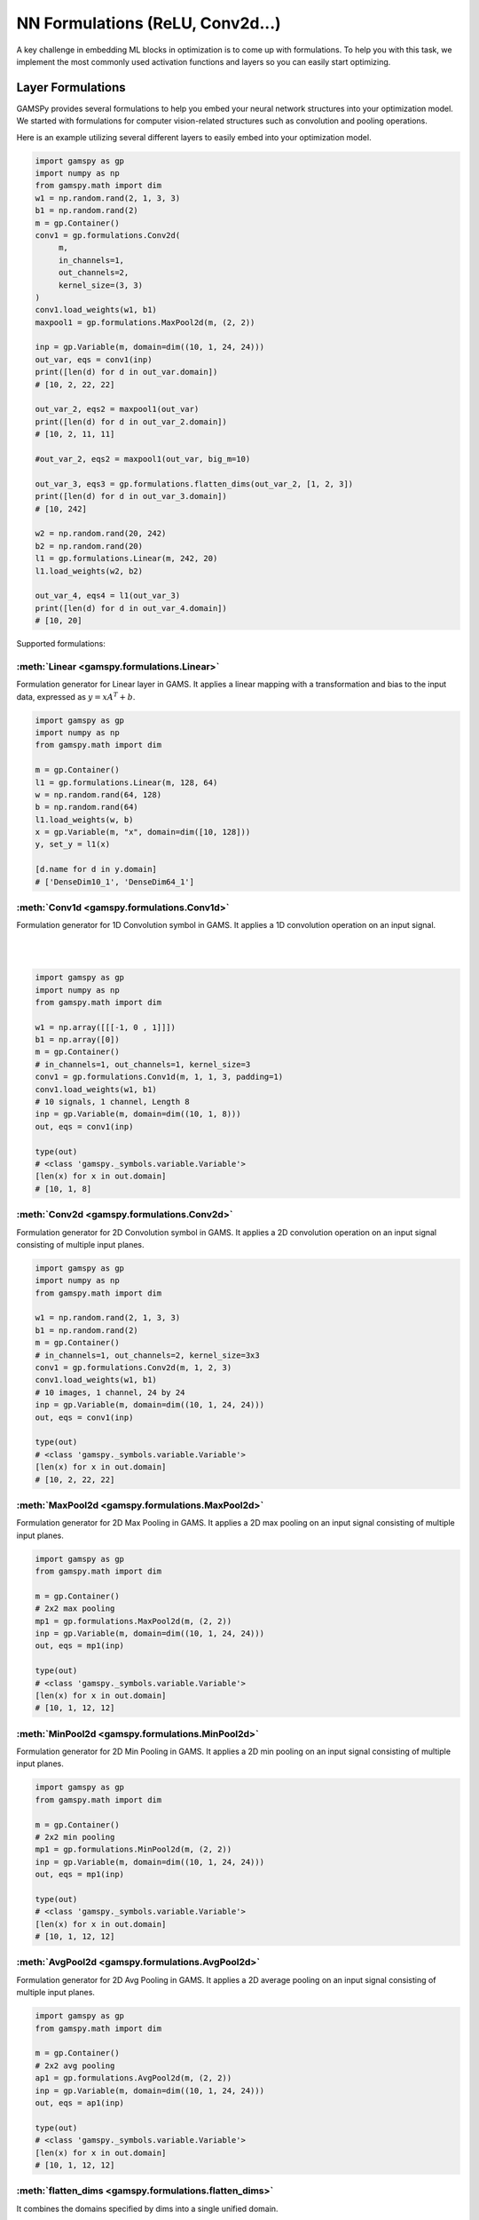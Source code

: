 *********************************
NN Formulations (ReLU, Conv2d...)
*********************************

.. meta::
   :description: GAMSPy User Guide
   :keywords: Machine Learning, User, Guide, GAMSPy, gamspy, GAMS, gams, mathematical modeling, sparsity, performance


A key challenge in embedding ML blocks in optimization is to come up with
formulations. To help you with this task, we implement the most commonly used
activation functions and layers so you can easily start optimizing.


.. _nn-formulations:

Layer Formulations
==================

GAMSPy provides several formulations to help you embed your neural network
structures into your optimization model. We started with formulations
for computer vision-related structures such as convolution and pooling
operations.

Here is an example utilizing several different layers to easily
embed into your optimization model.

.. code-block:: python

   import gamspy as gp
   import numpy as np
   from gamspy.math import dim
   w1 = np.random.rand(2, 1, 3, 3)
   b1 = np.random.rand(2)
   m = gp.Container()
   conv1 = gp.formulations.Conv2d(
        m,
        in_channels=1,
        out_channels=2,
        kernel_size=(3, 3)
   )
   conv1.load_weights(w1, b1)
   maxpool1 = gp.formulations.MaxPool2d(m, (2, 2))

   inp = gp.Variable(m, domain=dim((10, 1, 24, 24)))
   out_var, eqs = conv1(inp)
   print([len(d) for d in out_var.domain])
   # [10, 2, 22, 22]

   out_var_2, eqs2 = maxpool1(out_var)
   print([len(d) for d in out_var_2.domain])
   # [10, 2, 11, 11]

   #out_var_2, eqs2 = maxpool1(out_var, big_m=10)

   out_var_3, eqs3 = gp.formulations.flatten_dims(out_var_2, [1, 2, 3])
   print([len(d) for d in out_var_3.domain])
   # [10, 242]

   w2 = np.random.rand(20, 242)
   b2 = np.random.rand(20)
   l1 = gp.formulations.Linear(m, 242, 20)
   l1.load_weights(w2, b2)

   out_var_4, eqs4 = l1(out_var_3)
   print([len(d) for d in out_var_4.domain])
   # [10, 20]



Supported formulations:

:meth:`Linear <gamspy.formulations.Linear>`
-------------------------------------------------------
Formulation generator for Linear layer in GAMS. It applies a linear mapping 
with a transformation and bias to the input data, expressed as :math:`y = x A^T + b`.

.. code-block:: python
   
   import gamspy as gp
   import numpy as np
   from gamspy.math import dim

   m = gp.Container()
   l1 = gp.formulations.Linear(m, 128, 64)
   w = np.random.rand(64, 128)
   b = np.random.rand(64)
   l1.load_weights(w, b)
   x = gp.Variable(m, "x", domain=dim([10, 128]))
   y, set_y = l1(x)

   [d.name for d in y.domain]
   # ['DenseDim10_1', 'DenseDim64_1']

:meth:`Conv1d <gamspy.formulations.Conv1d>`
-------------------------------------------------------
Formulation generator for 1D Convolution symbol in GAMS. It applies a 
1D convolution operation on an input signal.

|  
.. image:: ../images/conv1d.gif
   :align: center
|

.. code-block:: python

   import gamspy as gp
   import numpy as np
   from gamspy.math import dim

   w1 = np.array([[[-1, 0 , 1]]])
   b1 = np.array([0])
   m = gp.Container()
   # in_channels=1, out_channels=1, kernel_size=3
   conv1 = gp.formulations.Conv1d(m, 1, 1, 3, padding=1)
   conv1.load_weights(w1, b1)
   # 10 signals, 1 channel, Length 8
   inp = gp.Variable(m, domain=dim((10, 1, 8)))
   out, eqs = conv1(inp)

   type(out)
   # <class 'gamspy._symbols.variable.Variable'>
   [len(x) for x in out.domain]
   # [10, 1, 8]

:meth:`Conv2d <gamspy.formulations.Conv2d>`
-------------------------------------------------------
Formulation generator for 2D Convolution symbol in GAMS. It applies a 
2D convolution operation on an input signal consisting of multiple input planes.

.. code-block:: python

   import gamspy as gp
   import numpy as np
   from gamspy.math import dim

   w1 = np.random.rand(2, 1, 3, 3)
   b1 = np.random.rand(2)
   m = gp.Container()
   # in_channels=1, out_channels=2, kernel_size=3x3
   conv1 = gp.formulations.Conv2d(m, 1, 2, 3)
   conv1.load_weights(w1, b1)
   # 10 images, 1 channel, 24 by 24
   inp = gp.Variable(m, domain=dim((10, 1, 24, 24)))
   out, eqs = conv1(inp)

   type(out)
   # <class 'gamspy._symbols.variable.Variable'>
   [len(x) for x in out.domain]
   # [10, 2, 22, 22]

:meth:`MaxPool2d <gamspy.formulations.MaxPool2d>`
-------------------------------------------------------
Formulation generator for 2D Max Pooling in GAMS. It applies a 2D 
max pooling on an input signal consisting of multiple input planes.

.. code-block:: python

   import gamspy as gp
   from gamspy.math import dim

   m = gp.Container()
   # 2x2 max pooling
   mp1 = gp.formulations.MaxPool2d(m, (2, 2))
   inp = gp.Variable(m, domain=dim((10, 1, 24, 24)))
   out, eqs = mp1(inp)

   type(out)
   # <class 'gamspy._symbols.variable.Variable'>
   [len(x) for x in out.domain]
   # [10, 1, 12, 12]

:meth:`MinPool2d <gamspy.formulations.MinPool2d>`
-------------------------------------------------------
Formulation generator for 2D Min Pooling in GAMS. It applies a 2D 
min pooling on an input signal consisting of multiple input planes.

.. code-block:: python

   import gamspy as gp
   from gamspy.math import dim

   m = gp.Container()
   # 2x2 min pooling
   mp1 = gp.formulations.MinPool2d(m, (2, 2))
   inp = gp.Variable(m, domain=dim((10, 1, 24, 24)))
   out, eqs = mp1(inp)

   type(out)
   # <class 'gamspy._symbols.variable.Variable'>
   [len(x) for x in out.domain]
   # [10, 1, 12, 12]

:meth:`AvgPool2d <gamspy.formulations.AvgPool2d>`
-------------------------------------------------------
Formulation generator for 2D Avg Pooling in GAMS. It applies a 2D 
average pooling on an input signal consisting of multiple input planes.

.. code-block:: python

   import gamspy as gp
   from gamspy.math import dim

   m = gp.Container()
   # 2x2 avg pooling
   ap1 = gp.formulations.AvgPool2d(m, (2, 2))
   inp = gp.Variable(m, domain=dim((10, 1, 24, 24)))
   out, eqs = ap1(inp)

   type(out)
   # <class 'gamspy._symbols.variable.Variable'>
   [len(x) for x in out.domain]
   # [10, 1, 12, 12]

:meth:`flatten_dims <gamspy.formulations.flatten_dims>`
-------------------------------------------------------
It combines the domains specified by dims into a single unified domain.

.. code-block:: python

   import gamspy as gp
   from gamspy.math import dim
   m = gp.Container()
   inp = gp.Variable(m, domain=dim((10, 1, 24, 24)))
   out, eqs = gp.formulations.flatten_dims(inp, [2, 3])

   type(out)
   # <class 'gamspy._symbols.variable.Variable'>
   [len(x) for x in out.domain]
   # [10, 1, 576]


:meth:`TorchSequential <gamspy.formulations.TorchSequential>`
-------------------------------------------------------------
A convenience function that lets you embed your PyTorch Sequential
layer in your optimization models easily. As shown in the example,
it can be easily extended to include support for the layers that
we haven't included yet.

.. code-block:: python

   from functools import partial

   import gamspy as gp
   import torch
   from gamspy.math import dim


   class Flatten(torch.nn.Module):
       def __init__(self, dims_to_flatten: list[int]):
           super().__init__()
           self.dims_to_flatten = dims_to_flatten

       def forward(self, x):
           return torch.flatten(x, self.dims_to_flatten[0], self.dims_to_flatten[-1])


   # Mapping images of size 3 (RGB), 32 (Height), 32 (Width) to 4 classes
   model = torch.nn.Sequential(
       torch.nn.Conv2d(3, 4, (5, 5), bias=True),
       torch.nn.ReLU(),
       torch.nn.MaxPool2d((2, 2)),
       torch.nn.Conv2d(4, 4, (5, 5), bias=True),
       torch.nn.ReLU(),
       torch.nn.MaxPool2d((5, 5)),
       Flatten([1, 2, 3]),
       torch.nn.Linear(16, 4),
   )


   def convert_flatten(m: gp.Container, layer: Flatten):
       return partial(gp.formulations.flatten_dims, dims=layer.dims_to_flatten)


   m = gp.Container()

   seq_form = gp.formulations.TorchSequential(
       m, model, layer_converters={"Flatten": convert_flatten}
   )

   x = gp.Variable(m, domain=dim((10, 3, 32, 32)))

   out, eqs = seq_form(x)
   [len(d) for d in out.domain]
   # [10, 4]

.. _pooling-linearization:

Max/Min Pooling Implementation
------------------------------

Max pooling and min pooling use big-M notation and binary variables to pick the
minimum or maximum. If the input has upper and lower bounds, big-M is calculated
using those bounds. Otherwise, big-M is 1000. Generated variables also contain
the upper and lower bounds if the input already has them.

The real formulation is more complicated because it is not scalar but indexed.
For simplicity, let us demonstrate the following example.  We will do min/max
pooling on a 4x4 input where the filter size is 2x2. From the 4 regions, we
will have 4 values. :math:`a, b, c, d` are variables in the blue region, most
likely continuous, but there is no restriction. :math:`p` is the variable that is
the output of the pooling operation on the blue region. Depending on the operation,
it is either min or max of the corresponding input points.

|  
.. image:: ../images/pooling.png
   :align: center
|

The linearization of the :math:`p = \max(a,b,c,d)` is as follows:

.. math::

   p \geq a \\
   p \geq b \\
   p \geq c \\
   p \geq d \\
   p \leq a + M(1 - x_a) \\
   p \leq b + M(1 - x_b) \\
   p \leq c + M(1 - x_c) \\
   p \leq d + M(1 - x_d) \\
   x_a + x_b + x_c + x_d = 1 \\
   x_a, x_b, x_c, x_d \in \{0, 1\} \\

:math:`x_i` is a binary variable when set to 1 it means :math:`p = i`. 


The linearization of the :math:`p = \min(a,b,c,d)` is as follows:

.. math::

   p + M(1 - x_a) \geq a \\
   p + M(1 - x_b) \geq b \\
   p + M(1 - x_c) \geq c \\
   p + M(1 - x_d) \geq d \\
   p \leq a \\
   p \leq b \\
   p \leq c\\
   p \leq d\\
   x_a + x_b + x_c + x_d = 1 \\
   x_a, x_b, x_c, x_d \in \{0, 1\} \\

:math:`x_i` is a binary variable when set to 1 it means :math:`p = i`. 


.. _activation-functions:

Activation Functions
====================

One of the key reasons neural networks can learn a wide range of tasks is their
ability to approximate complex functions, including non-linear ones. Activation
functions are essential components that introduce nonlinearity to neural
networks. While understanding functions like ReLU may be straightforward,
integrating them into optimization models can be challenging. To assist you, we
have started with a small list of commonly used activation functions. So far,
we have implemented the following activation functions:

:meth:`relu_with_binary_var <gamspy.math.relu_with_binary_var>`
---------------------------------------------------------------
Implements the ReLU activation function using binary variables.

:meth:`relu_with_complementarity_var <gamspy.math.relu_with_complementarity_var>`
---------------------------------------------------------------------------------
Implements the ReLU activation function using complementarity conditions.

:meth:`relu_with_sos1_var <gamspy.math.relu_with_sos1_var>`
-----------------------------------------------------------
Implements the ReLU activation function using `SOS1 <https://www.gams.com/47/docs/UG_LanguageFeatures.html?search=sos#UG_LanguageFeatures_SpecialOrderSetsOfType1-SOS1>`_ variables.

:meth:`softmax <gamspy.math.softmax>`
-------------------------------------
Implements the softmax activation function. This function strictly 
requires a GAMSPy Variable, y = softmax(x).

:meth:`leaky_relu_with_binary_var <gamspy.math.leaky_relu_with_binary_var>`
---------------------------------------------------------------
Implements the Leaky ReLU activation function using binary variables.

:meth:`log_softmax <gamspy.math.log_softmax>`
---------------------------------------------
Implements the log_softmax activation function. This function strictly 
requires a GAMSPy Variable, y = log_softmax(x). 


Activation Functions Explanation
--------------------------------
Unlike other mathematical functions, these activation functions return a
variable and a list of equations instead of an expression. This is because ReLU 
cannot be representedby a single expression. Directly writing ``y = max(x, 0)`` 
without reformulating it would result in a Discontinuous Nonlinear Program (``DNLP``) model, 
which is highly undesirable. Currently, you can either use
:meth:`relu_with_binary_var <gamspy.math.relu_with_binary_var>` to
introduce binary variables into your problem, or
:meth:`relu_with_complementarity_var <gamspy.math.relu_with_complementarity_var>`
to introduce nonlinearity.

Your model class changes depending on whether you want to embed a pre-trained
neural network into your problem or train a neural network within your problem.

If you are training a neural network, you must have non-linearity. Using
:meth:`relu_with_binary_var <gamspy.math.relu_with_binary_var>`
would result in a Mixed-Integer Nonlinear Program (``MINLP``) model. On the other
hand, :meth:`relu_with_complementarity_var <gamspy.math.relu_with_complementarity_var>`
would keep the model as a Nonlinear Program (``NLP``) model, though this does not
necessarily mean it will train faster.

If you are embedding a pre-trained neural network using
:meth:`relu_with_binary_var <gamspy.math.relu_with_binary_var>`,
you can maintain your model as a Mixed-Integer Programming (``MIP``) model,
provided you do not introduce nonlinearities elsewhere.


To read more about `classification of models
<https://www.gams.com/latest/docs/UG_ModelSolve.html#UG_ModelSolve_ModelClassificationOfModels>`_.

.. code-block:: python

   from gamspy import Container, Variable, Set
   from gamspy.math import relu_with_binary_var, log_softmax
   from gamspy.math import dim

   batch = 128
   m = Container()
   x = Variable(m, "x", domain=dim([batch, 10]))
   y, eqs1 = relu_with_binary_var(x)

   y2, eqs2 = log_softmax(x) # this creates variable and equations for you

Additionally, we offer our established functions that can also be used as
activation functions:

:meth:`tanh <gamspy.math.tanh>`
-------------------------------
It applies the Hyperbolic Tangent (Tanh) function element-wise.

:meth:`sigmoid <gamspy.math.sigmoid>`
-------------------------------------
It applies the Sigmoid function element-wise.

These functions return expressions like the other math functions. So, you
need to create equations and variables yourself.

.. code-block:: python

   from gamspy import Container, Variable, Set, Equation
   from gamspy.math import dim, tanh

   batch = 128
   m = Container()
   x = Variable(m, "x", domain=dim([batch, 10]))
   eq = Equation(m, "set_y", domain=dim([batch, 10]))
   y = Variable(m, "y", domain=dim([batch, 10]))
   eq[...] = y == tanh(x)


